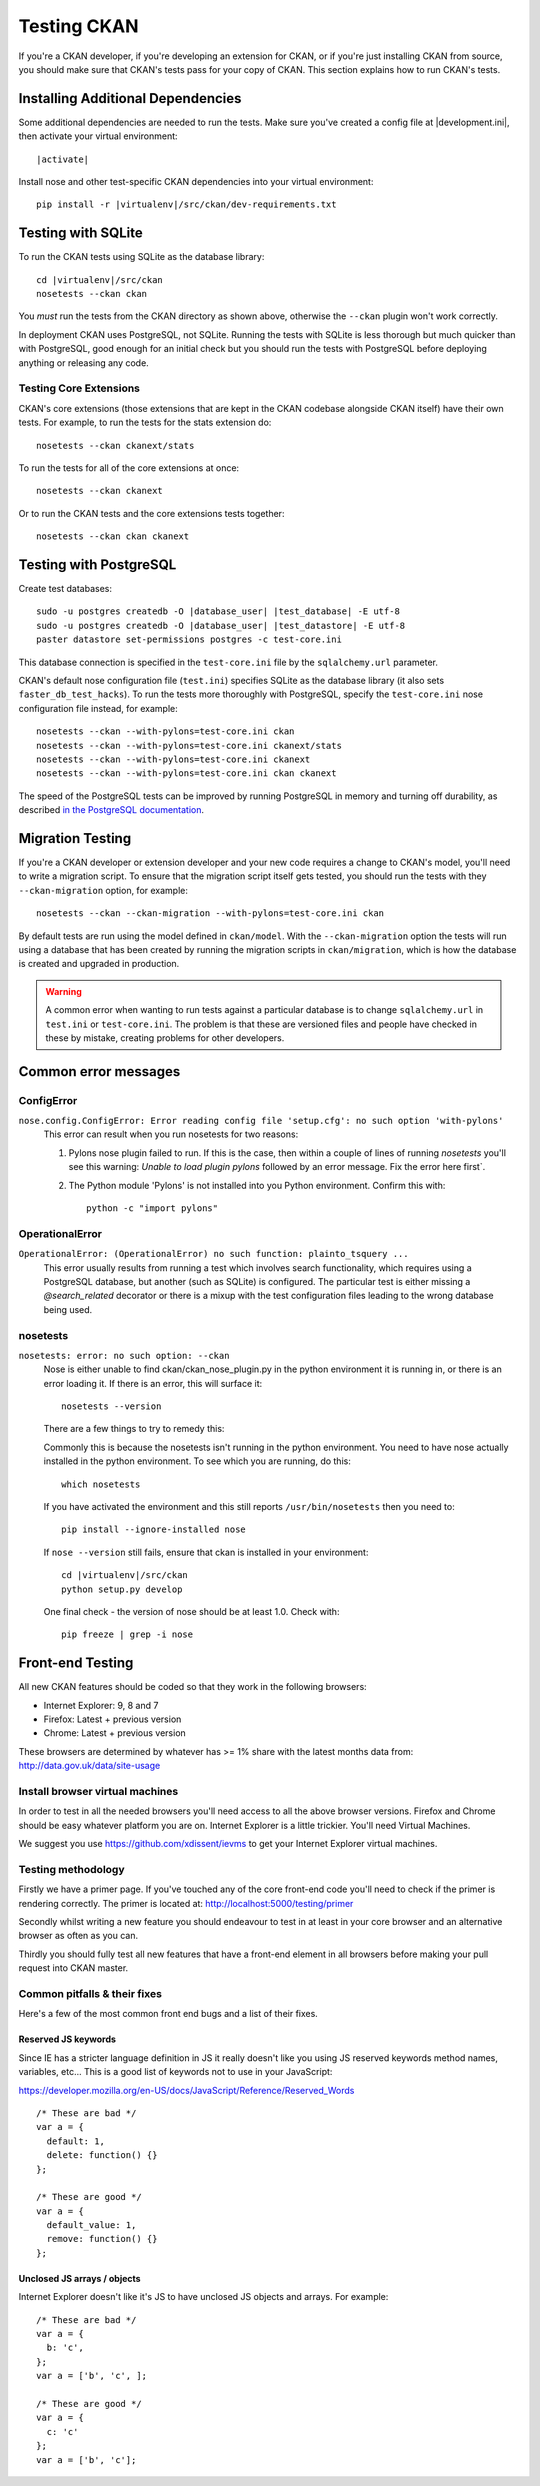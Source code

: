 ============
Testing CKAN
============

If you're a CKAN developer, if you're developing an extension for CKAN, or if
you're just installing CKAN from source, you should make sure that CKAN's tests
pass for your copy of CKAN. This section explains how to run CKAN's tests.

.. _basic-tests:

----------------------------------
Installing Additional Dependencies
----------------------------------

Some additional dependencies are needed to run the tests. Make sure you've
created a config file at |development.ini|, then activate your
virtual environment:

.. parsed-literal::

    |activate|

Install nose and other test-specific CKAN dependencies into your virtual
environment:

.. versionchanged:: 2.1
   In CKAN 2.0 and earlier the requirements file was called
   ``pip-requirements-test.txt``, not ``dev-requirements.txt`` as below.

.. parsed-literal::

    pip install -r |virtualenv|/src/ckan/dev-requirements.txt

-------------------
Testing with SQLite
-------------------

To run the CKAN tests using SQLite as the database library:

.. parsed-literal::

    cd |virtualenv|/src/ckan
    nosetests --ckan ckan

You *must* run the tests from the CKAN directory as shown above, otherwise the
``--ckan`` plugin won't work correctly.

In deployment CKAN uses PostgreSQL, not SQLite. Running the tests with SQLite
is less thorough but much quicker than with PostgreSQL, good enough for an
initial check but you should run the tests with PostgreSQL before deploying
anything or releasing any code.

Testing Core Extensions
=======================

CKAN's core extensions (those extensions that are kept in the CKAN codebase
alongside CKAN itself) have their own tests. For example, to run the tests for
the stats extension do::

    nosetests --ckan ckanext/stats

To run the tests for all of the core extensions at once::

    nosetests --ckan ckanext

Or to run the CKAN tests and the core extensions tests together::

    nosetests --ckan ckan ckanext

-----------------------
Testing with PostgreSQL
-----------------------

.. versionchanged:: 2.1
   Previously |postgres| tests used the databases defined in your
   ``development.ini`` file, instead of using their own test databases.

Create test databases:

.. parsed-literal::

    sudo -u postgres createdb -O |database_user| |test_database| -E utf-8
    sudo -u postgres createdb -O |database_user| |test_datastore| -E utf-8
    paster datastore set-permissions postgres -c test-core.ini

This database connection is specified in the ``test-core.ini`` file by the
``sqlalchemy.url`` parameter.

CKAN's default nose configuration file (``test.ini``) specifies SQLite as the
database library (it also sets ``faster_db_test_hacks``). To run the tests more
thoroughly with PostgreSQL, specify the ``test-core.ini`` nose configuration
file instead, for example::

     nosetests --ckan --with-pylons=test-core.ini ckan
     nosetests --ckan --with-pylons=test-core.ini ckanext/stats
     nosetests --ckan --with-pylons=test-core.ini ckanext
     nosetests --ckan --with-pylons=test-core.ini ckan ckanext

The speed of the PostgreSQL tests can be improved by running PostgreSQL in
memory and turning off durability, as described
`in the PostgreSQL documentation <http://www.postgresql.org/docs/9.0/static/non-durability.html>`_. 

.. _migrationtesting:

-----------------
Migration Testing
-----------------

If you're a CKAN developer or extension developer and your new code requires a
change to CKAN's model, you'll need to write a migration script. To ensure that
the migration script itself gets tested, you should run the tests with
they ``--ckan-migration`` option, for example::

     nosetests --ckan --ckan-migration --with-pylons=test-core.ini ckan

By default tests are run using the model defined in ``ckan/model``.
With the ``--ckan-migration`` option the tests will run using a database that
has been created by running the migration scripts in ``ckan/migration``, which
is how the database is created and upgraded in production.

.. warning ::

   A common error when wanting to run tests against a particular database is to
   change ``sqlalchemy.url`` in ``test.ini`` or ``test-core.ini``. The problem
   is that these are versioned files and people have checked in these by
   mistake, creating problems for other developers.

---------------------
Common error messages
---------------------

ConfigError
===========

``nose.config.ConfigError: Error reading config file 'setup.cfg': no such option 'with-pylons'``
   This error can result when you run nosetests for two reasons:

   1. Pylons nose plugin failed to run. If this is the case, then within a couple of lines of running `nosetests` you'll see this warning: `Unable to load plugin pylons` followed by an error message. Fix the error here first`.

   2. The Python module 'Pylons' is not installed into you Python environment. Confirm this with::

        python -c "import pylons"

OperationalError
================

``OperationalError: (OperationalError) no such function: plainto_tsquery ...``
   This error usually results from running a test which involves search functionality, which requires using a PostgreSQL database, but another (such as SQLite) is configured. The particular test is either missing a `@search_related` decorator or there is a mixup with the test configuration files leading to the wrong database being used.

nosetests
=========

``nosetests: error: no such option: --ckan``
   Nose is either unable to find ckan/ckan_nose_plugin.py in the python environment it is running in, or there is an error loading it. If there is an error, this will surface it::

         nosetests --version

   There are a few things to try to remedy this:

   Commonly this is because the nosetests isn't running in the python environment. You need to have nose actually installed in the python environment. To see which you are running, do this::

         which nosetests

   If you have activated the environment and this still reports ``/usr/bin/nosetests`` then you need to::

         pip install --ignore-installed nose

   If ``nose --version`` still fails, ensure that ckan is installed in your environment:

   .. parsed-literal::

         cd |virtualenv|/src/ckan
         python setup.py develop

   One final check - the version of nose should be at least 1.0. Check with::

         pip freeze | grep -i nose


-----------------
Front-end Testing
-----------------

All new CKAN features should be coded so that they work in the
following browsers:

* Internet Explorer: 9, 8 and 7
* Firefox: Latest + previous version
* Chrome: Latest + previous version

These browsers are determined by whatever has >= 1% share with the
latest months data from: http://data.gov.uk/data/site-usage

Install browser virtual machines
================================

In order to test in all the needed browsers you'll need access to
all the above browser versions. Firefox and Chrome should be easy
whatever platform you are on. Internet Explorer is a little trickier.
You'll need Virtual Machines.

We suggest you use https://github.com/xdissent/ievms to get your
Internet Explorer virtual machines.

Testing methodology
===================

Firstly we have a primer page. If you've touched any of the core
front-end code you'll need to check if the primer is rendering
correctly. The primer is located at:
http://localhost:5000/testing/primer

Secondly whilst writing a new feature you should endeavour to test
in at least in your core browser and an alternative browser as often
as you can.

Thirdly you should fully test all new features that have a front-end
element in all browsers before making your pull request into
CKAN master.

Common pitfalls & their fixes
=============================

Here's a few of the most common front end bugs and a list of their
fixes.

Reserved JS keywords
--------------------

Since IE has a stricter language definition in JS it really doesn't
like you using JS reserved keywords method names, variables, etc...
This is a good list of keywords not to use in your JavaScript:

https://developer.mozilla.org/en-US/docs/JavaScript/Reference/Reserved_Words

::

  /* These are bad */
  var a = {
    default: 1,
    delete: function() {}
  };

  /* These are good */
  var a = {
    default_value: 1,
    remove: function() {}
  };

Unclosed JS arrays / objects
----------------------------

Internet Explorer doesn't like it's JS to have unclosed JS objects
and arrays. For example:

::

  /* These are bad */
  var a = {
    b: 'c',
  };
  var a = ['b', 'c', ];

  /* These are good */
  var a = {
    c: 'c'
  };
  var a = ['b', 'c'];
